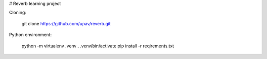 # Reverb learning project

Cloning:

    git clone https://github.com/upav/reverb.git

Python environment:

    python -m virtualenv .venv
    . .venv/bin/activate
    pip install -r reqirements.txt

